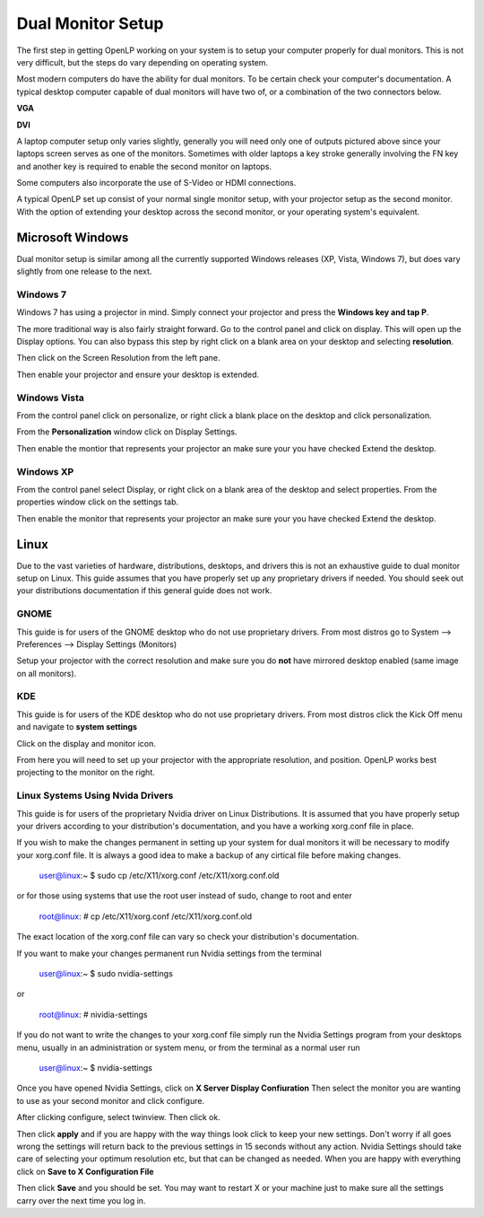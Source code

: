 ==================
Dual Monitor Setup
==================

The first step in getting OpenLP working on your system is to setup your
computer properly for dual monitors. This is not very difficult, but the steps 
do vary depending on operating system.

Most modern computers do have the ability for dual monitors. To be certain
check your computer's documentation. A typical desktop computer capable of dual
monitors will have two of, or a combination of the two connectors below.

**VGA**

.. image:: pics/vga.png

**DVI**

.. image:: pics/dvi.png

A laptop computer setup only varies slightly, generally you will need only one
of outputs pictured above since your laptops screen serves as one of the 
monitors. Sometimes with older laptops a key stroke generally involving the FN
key and another key is required to enable the second monitor on laptops.

Some computers also incorporate the use of S-Video or HDMI connections.

A typical OpenLP set up consist of your normal single monitor setup, with your
projector setup as the second monitor. With the option of extending your
desktop across the second monitor, or your operating system's equivalent.

Microsoft Windows
-----------------

Dual monitor setup is similar among all the currently supported Windows
releases (XP, Vista, Windows 7), but does vary slightly from one release to the
next.

Windows 7
^^^^^^^^^

Windows 7 has using  a projector in mind. Simply connect your projector and 
press the **Windows key and tap P**.

The more traditional way is also fairly straight forward. Go to the control 
panel and click on display. This will open up the Display options. You can 
also bypass this step by right click on a blank area on your desktop and 
selecting **resolution**.

.. image:: pics/winsevendisplay.png

Then click on the Screen Resolution from the left pane.

.. image:: pics/winsevenresolution.png

Then enable your projector and ensure your desktop is extended.

Windows Vista
^^^^^^^^^^^^^

From the control panel click on personalize, or right click a blank place on
the desktop and click personalization. 

.. image:: pics/vistapersonalize.png

From the **Personalization** window click on Display Settings.

.. image:: pics/vistadisplaysettings.png

Then enable the montior that represents your projector an make sure your
you have checked Extend the desktop.

Windows XP
^^^^^^^^^^

From the control panel select Display, or right click on a blank area of the 
desktop and select properties. From the properties window click on the settings
tab.

.. image:: pics/xpdisplaysettings.png

Then enable the monitor that represents your projector an make sure your
you have checked Extend the desktop.

Linux
-----

Due to the vast varieties of hardware, distributions, desktops, and drivers
this is not an exhaustive guide to dual monitor setup on Linux. This guide
assumes that you have properly set up any proprietary drivers if needed. You
should seek out your distributions documentation if this general guide does not
work.

GNOME 
^^^^^

This guide is for users of the GNOME desktop who do not use proprietary drivers.
From most distros go to System --> Preferences --> Display Settings (Monitors)

.. image:: pics/gnome.png

Setup your projector with the correct resolution and make sure you do **not**
have mirrored desktop enabled (same image on all monitors).

KDE
^^^

This guide is for users of the KDE desktop who do not use proprietary drivers.
From most distros click the Kick Off menu and navigate to **system settings**

.. image:: pics/kdesystemsettings.png

Click on the display and monitor icon.

.. image:: pics/kdedisplay.png

From here you will need to set up your projector with the appropriate
resolution, and position. OpenLP works best projecting to the monitor on the
right.

Linux Systems Using Nvida Drivers
^^^^^^^^^^^^^^^^^^^^^^^^^^^^^^^^^

This guide is for users of the proprietary Nvidia driver on Linux Distributions.
It is assumed that you have properly setup your drivers according to your
distribution's documentation, and you have a working xorg.conf file in place.

If you wish to make the changes permanent in setting up your system for dual
monitors it will be necessary to modify your xorg.conf file. It is always a good
idea to make a backup of any cirtical file before making changes. 

  user@linux:~ $ sudo cp /etc/X11/xorg.conf /etc/X11/xorg.conf.old 

or for those using systems that use the root user instead of sudo, change to 
root and enter
  
  root@linux: # cp /etc/X11/xorg.conf /etc/X11/xorg.conf.old 

The exact location of the xorg.conf file can vary so check your distribution's 
documentation.

If you want to make your changes permanent run Nvidia settings from the terminal

  user@linux:~ $ sudo nvidia-settings 

or

  root@linux: # nividia-settings 

If you do not want to write the changes to your xorg.conf file simply run the
Nvidia Settings program from your desktops menu, usually in an administration
or system menu, or from the terminal as a normal user run

 user@linux:~ $ nvidia-settings 

Once you have opened Nvidia Settings, click on **X Server Display Confiuration**
Then select the monitor you are wanting to use as your second monitor and click
configure.

.. image:: pics/nvlinux1.png

After clicking configure, select twinview. Then click ok.

.. image:: pics/twinview.png

Then click **apply** and if you are happy with the way things look click to keep
your new settings. Don't worry if all goes wrong the settings will return back
to the previous settings in 15 seconds without any action. Nvidia Settings
should take care of selecting your optimum resolution etc, but that can be 
changed as needed. When you are happy with everything click on **Save to X Configuration File**

.. image:: pics/xorgwrite.png

Then click **Save** and you should be set. You may want to restart X or your 
machine just to make sure all the settings carry over the next time you log in.








